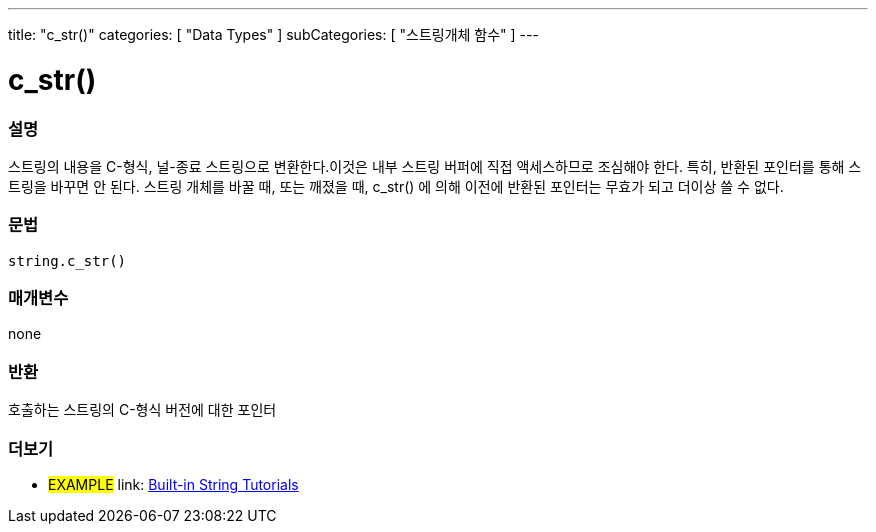 ---
title: "c_str()"
categories: [ "Data Types" ]
subCategories: [ "스트링개체 함수" ]
---





= c_str()


// OVERVIEW SECTION STARTS
[#overview]
--

[float]
=== 설명
스트링의 내용을 C-형식, 널-종료 스트링으로 변환한다.이것은 내부 스트링 버퍼에 직접 액세스하므로 조심해야 한다. 특히, 반환된 포인터를 통해 스트링을 바꾸면 안 된다. 스트링 개체를 바꿀 때, 또는 깨졌을 때, c_str() 에 의해 이전에 반환된 포인터는 무효가 되고 더이상 쓸 수 없다.

[%hardbreaks]


[float]
=== 문법
[source,arduino]
----
string.c_str()
----

[float]
=== 매개변수
none

[float]
=== 반환
호출하는 스트링의 C-형식 버전에 대한 포인터
--
// OVERVIEW SECTION ENDS



// HOW TO USE SECTION ENDS


// SEE ALSO SECTION
[#see_also]
--

[float]
=== 더보기

[role="example"]
* #EXAMPLE# link: https://www.arduino.cc/en/Tutorial/BuiltInExamples#strings[Built-in String Tutorials]
--
// SEE ALSO SECTION ENDS
